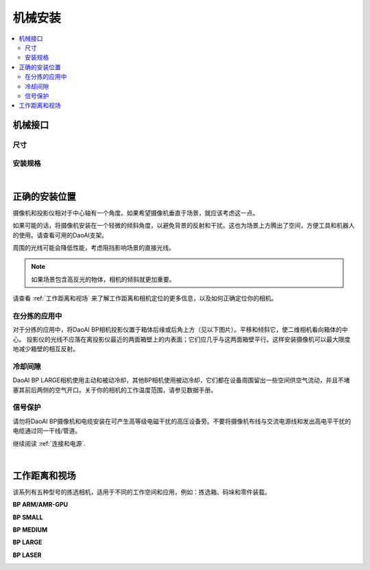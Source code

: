 =========================
机械安装
=========================

.. contents:: 
   :local:

机械接口
======================================

尺寸
---------------------------------

.. tabs::

   .. group-tab:: BP SAMLL

      .. image:: images/mechanical-interface/amr_1.png
         :align: center
   
      .. image:: images/mechanical-interface/amr_2.png
         :align: center

   .. group-tab:: BP MEDIUM

        .. image:: images/mechanical-interface/medium_1.png
         :align: center
   
      .. image:: images/mechanical-interface/medium_2.png
         :align: center

   .. group-tab:: BP LARGE

       .. image:: images/mechanical-interface/large.png
         :align: center
   
       .. image:: images/mechanical-interface/bp-l.png
         :align: center
         :scale: 42%
   
   .. group-tab:: BP AMR

      .. image:: images/mechanical-interface/amr_1.png
         :align: center
   
      .. image:: images/mechanical-interface/amr_2.png
         :align: center

   .. group-tab:: BP AMR-GPU

      .. image:: images/mechanical-interface/amr_gpu_1.png
         :align: center
   
      .. image:: images/mechanical-interface/amr_gpu_2.png
         :align: center

   .. group-tab:: BP LASER

      .. image:: images/mechanical-interface/large.png
         :align: center
   
      .. image:: images/mechanical-interface/bp-l.png
         :align: center
         :scale: 42%

安装规格
--------------------------------------

.. tabs::

   .. group-tab:: BP SAMLL

        DaoAI BP SAMLL摄像机有四个M5安装孔，一个Ø5定位锥孔和一个定位锥孔。为确保不损坏螺纹，我们建议在紧固螺丝时不要超过规定的最大扭矩值。

       .. image:: images/mechanical-interface/amr_3.png
         :align: center

   .. group-tab:: BP MEDIUM

      DaoAI BP MEDIUM 摄像机有四个M5安装孔，一个Ø5定位锥孔和一个定位锥孔。为确保不损坏螺纹，我们建议在紧固螺丝时不要超过规定的最大扭矩值。

       .. image:: images/mechanical-interface/medium.png
         :align: center

   .. group-tab:: BP LARGE

      DaoAI BP LARGE 摄像机有四个M5安装孔，一个Ø5定位锥孔和一个定位锥孔。为确保不损坏螺纹，我们建议在紧固螺丝时不要超过规定的最大扭矩值。

       .. image:: images/mechanical-interface/bp-l_mounting.png
         :align: center
   
   .. group-tab:: BP AMR

      DaoAI BP AMR摄像机有四个M5安装孔，一个Ø5定位锥孔和一个定位锥孔。为确保不损坏螺纹，我们建议在紧固螺丝时不要超过规定的最大扭矩值。

       .. image:: images/mechanical-interface/amr_3.png
         :align: center   

   .. group-tab:: BP AMR-GPU

      DaoAI BP AMR-GPU 摄像机有四个M5安装孔，一个Ø5定位锥孔和一个定位锥孔。为确保不损坏螺纹，我们建议在紧固螺丝时不要超过规定的最大扭矩值。

       .. image:: images/mechanical-interface/amr_gpu.png
         :align: center

   .. group-tab:: BP LASER

      DaoAI BP LASER 摄像机有四个M5安装孔，一个Ø5定位锥孔和一个定位锥孔。为确保不损坏螺纹，我们建议在紧固螺丝时不要超过规定的最大扭矩值。

       .. image:: images/mechanical-interface/bp-l_mounting.png
         :align: center

|

正确的安装位置
=================================

摄像机和投影仪相对于中心轴有一个角度。如果希望摄像机垂直于场景，就应该考虑这一点。

.. .. tabs::

..    .. group-tab:: BP SAMLL

..     .. image:: images/small.png
..         :align: center

..    .. group-tab:: BP MEDIUM

..     .. image:: images/medium.png
..         :align: center

..    .. group-tab:: BP LARGE

..     .. image:: images/large.png
..         :align: center

   
..    .. group-tab:: BP AMR

..     .. image:: images/amr.png
..         :align: center
   

..    .. group-tab:: BP AMR-GPU

..     .. image:: images/amr.png
..         :align: center
   

如果可能的话，将摄像机安装在一个轻微的倾斜角度，以避免背景的反射和干扰。这也为场景上方腾出了空间，方便工具和机器人的使用。请查看可用的DaoAI支架。

周围的光线可能会降低性能，考虑阻挡影响场景的直接光线。

.. image:: images/positioning-correctly/fov.png
    :align: center

.. note::
    如果场景包含高反光的物体，相机的倾斜就更加重要。

请查看 :ref:`工作距离和视场` 来了解工作距离和相机定位的更多信息，以及如何正确定位你的相机。

在分拣的应用中
----------------------------------

对于分拣的应用中，将DaoAI BP相机投影仪置于箱体后缘或后角上方（见以下图片）。平移和倾斜它，使二维相机看向箱体的中心。
投影仪的光线不应落在离投影仪最近的两面箱壁上的内表面；它们应几乎与这两面箱壁平行。这样安装摄像机可以最大限度地减少箱壁的相互反射。

.. image:: images/positioning-correctly/position.png
        :align: center

冷却间隙
----------------------------------
DaoAI BP LARGE相机使用主动和被动冷却，其他BP相机使用被动冷却，它们都在设备周围留出一些空间供空气流动，并且不堵塞其前后两侧的空气开口。关于你的相机的工作温度范围，请参见数据手册。

信号保护
---------------------------------
请勿将DaoAI BP摄像机和电缆安装在可产生高等级电磁干扰的高压设备旁。不要将摄像机布线与交流电源线和发出高电平干扰的电缆通过同一干线/管道。

继续阅读 :ref:`连接和电源`.

|

工作距离和视场
======================================

该系列有五种型号的拣选相机，适用于不同的工作空间和应用，例如：拣选箱、码垛和零件装载。

**BP ARM/AMR-GPU**

.. image:: images/working-distance-and-fov/amr.png
   :align: center

**BP SMALL**

.. image:: images/working-distance-and-fov/small.png
   :align: center

**BP MEDIUM**

.. image:: images/working-distance-and-fov/medium.png
   :align: center

**BP LARGE**

.. image:: images/working-distance-and-fov/large.png
   :align: center

**BP LASER**

.. image:: images/working-distance-and-fov/laser_distance.png
   :align: center